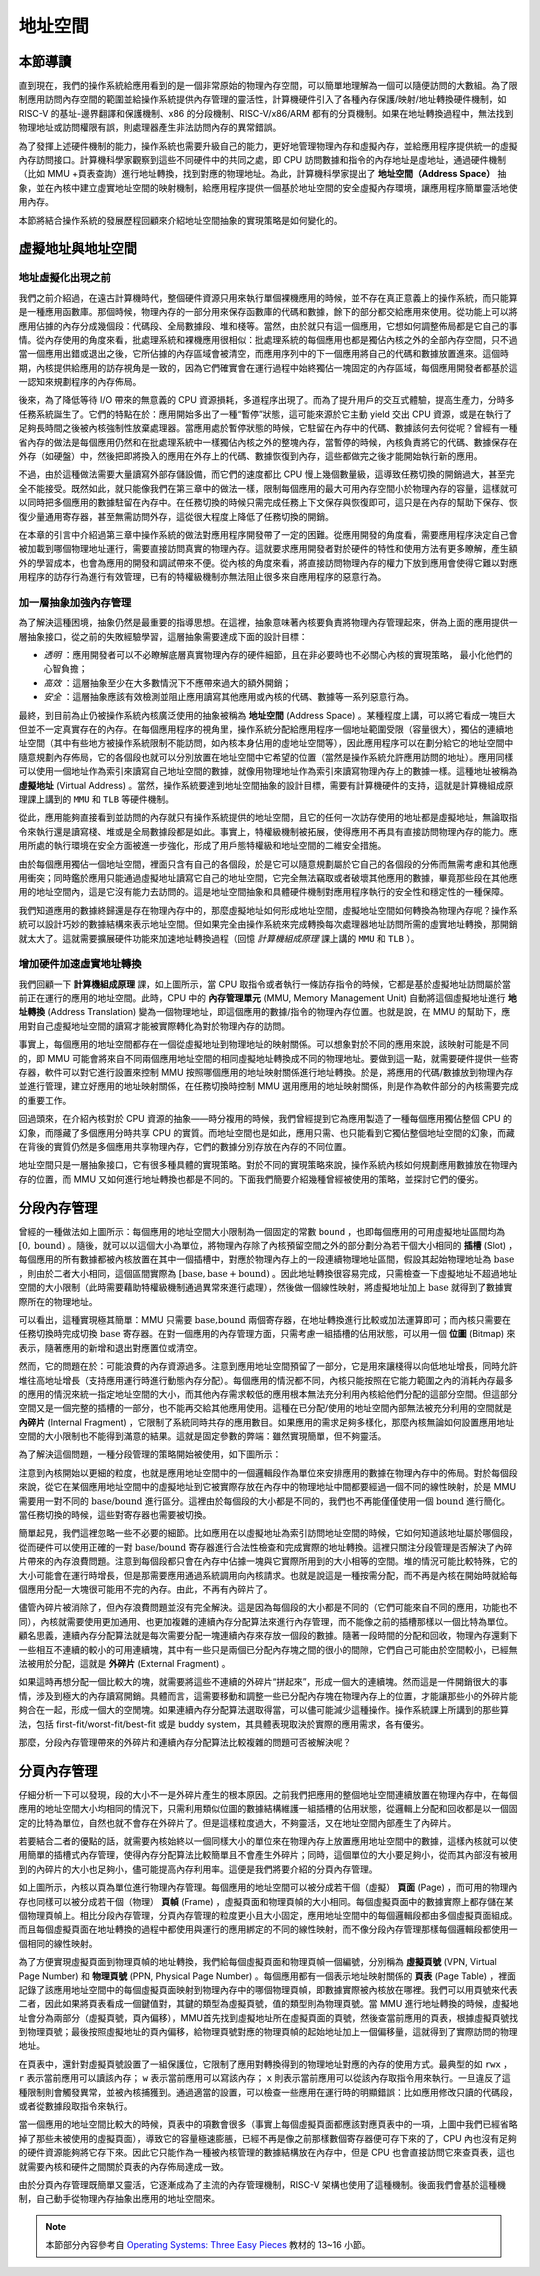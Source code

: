 地址空間
=====================================


本節導讀
--------------------------


直到現在，我們的操作系統給應用看到的是一個非常原始的物理內存空間，可以簡單地理解為一個可以隨便訪問的大數組。為了限制應用訪問內存空間的範圍並給操作系統提供內存管理的靈活性，計算機硬件引入了各種內存保護/映射/地址轉換硬件機制，如 RISC-V 的基址-邊界翻譯和保護機制、x86 的分段機制、RISC-V/x86/ARM 都有的分頁機制。如果在地址轉換過程中，無法找到物理地址或訪問權限有誤，則處理器產生非法訪問內存的異常錯誤。

為了發揮上述硬件機制的能力，操作系統也需要升級自己的能力，更好地管理物理內存和虛擬內存，並給應用程序提供統一的虛擬內存訪問接口。計算機科學家觀察到這些不同硬件中的共同之處，即 CPU 訪問數據和指令的內存地址是虛地址，通過硬件機制（比如 MMU +頁表查詢）進行地址轉換，找到對應的物理地址。為此，計算機科學家提出了 **地址空間（Address Space）** 抽象，並在內核中建立虛實地址空間的映射機制，給應用程序提供一個基於地址空間的安全虛擬內存環境，讓應用程序簡單靈活地使用內存。

.. image:: address-general.png
   :align: center
   :scale: 45 %
   :name: Address General
   :alt: 地址空間示意圖

本節將結合操作系統的發展歷程回顧來介紹地址空間抽象的實現策略是如何變化的。

虛擬地址與地址空間
-------------------------------

地址虛擬化出現之前
^^^^^^^^^^^^^^^^^^^^^^^^^^^^^^^^^^

我們之前介紹過，在遠古計算機時代，整個硬件資源只用來執行單個裸機應用的時候，並不存在真正意義上的操作系統，而只能算是一種應用函數庫。那個時候，物理內存的一部分用來保存函數庫的代碼和數據，餘下的部分都交給應用來使用。從功能上可以將應用佔據的內存分成幾個段：代碼段、全局數據段、堆和棧等。當然，由於就只有這一個應用，它想如何調整佈局都是它自己的事情。從內存使用的角度來看，批處理系統和裸機應用很相似：批處理系統的每個應用也都是獨佔內核之外的全部內存空間，只不過當一個應用出錯或退出之後，它所佔據的內存區域會被清空，而應用序列中的下一個應用將自己的代碼和數據放置進來。這個時期，內核提供給應用的訪存視角是一致的，因為它們確實會在運行過程中始終獨佔一塊固定的內存區域，每個應用開發者都基於這一認知來規劃程序的內存佈局。

後來，為了降低等待 I/O 帶來的無意義的 CPU 資源損耗，多道程序出現了。而為了提升用戶的交互式體驗，提高生產力，分時多任務系統誕生了。它們的特點在於：應用開始多出了一種“暫停”狀態，這可能來源於它主動 yield 交出 CPU 資源，或是在執行了足夠長時間之後被內核強制性放棄處理器。當應用處於暫停狀態的時候，它駐留在內存中的代碼、數據該何去何從呢？曾經有一種省內存的做法是每個應用仍然和在批處理系統中一樣獨佔內核之外的整塊內存，當暫停的時候，內核負責將它的代碼、數據保存在外存（如硬盤）中，然後把即將換入的應用在外存上的代碼、數據恢復到內存，這些都做完之後才能開始執行新的應用。

不過，由於這種做法需要大量讀寫外部存儲設備，而它們的速度都比 CPU 慢上幾個數量級，這導致任務切換的開銷過大，甚至完全不能接受。既然如此，就只能像我們在第三章中的做法一樣，限制每個應用的最大可用內存空間小於物理內存的容量，這樣就可以同時把多個應用的數據駐留在內存中。在任務切換的時候只需完成任務上下文保存與恢復即可，這只是在內存的幫助下保存、恢復少量通用寄存器，甚至無需訪問外存，這從很大程度上降低了任務切換的開銷。

在本章的引言中介紹過第三章中操作系統的做法對應用程序開發帶了一定的困難。從應用開發的角度看，需要應用程序決定自己會被加載到哪個物理地址運行，需要直接訪問真實的物理內存。這就要求應用開發者對於硬件的特性和使用方法有更多瞭解，產生額外的學習成本，也會為應用的開發和調試帶來不便。從內核的角度來看，將直接訪問物理內存的權力下放到應用會使得它難以對應用程序的訪存行為進行有效管理，已有的特權級機制亦無法阻止很多來自應用程序的惡意行為。

加一層抽象加強內存管理
^^^^^^^^^^^^^^^^^^^^^^^^^^^^^^^^^^

為了解決這種困境，抽象仍然是最重要的指導思想。在這裡，抽象意味著內核要負責將物理內存管理起來，併為上面的應用提供一層抽象接口，從之前的失敗經驗學習，這層抽象需要達成下面的設計目標：

- *透明* ：應用開發者可以不必瞭解底層真實物理內存的硬件細節，且在非必要時也不必關心內核的實現策略，
  最小化他們的心智負擔；
- *高效* ：這層抽象至少在大多數情況下不應帶來過大的額外開銷；
- *安全* ：這層抽象應該有效檢測並阻止應用讀寫其他應用或內核的代碼、數據等一系列惡意行為。

.. _term-address-space:
.. _term-virtual-address:

最終，到目前為止仍被操作系統內核廣泛使用的抽象被稱為 **地址空間** (Address Space) 。某種程度上講，可以將它看成一塊巨大但並不一定真實存在的內存。在每個應用程序的視角里，操作系統分配給應用程序一個地址範圍受限（容量很大），獨佔的連續地址空間（其中有些地方被操作系統限制不能訪問，如內核本身佔用的虛地址空間等），因此應用程序可以在劃分給它的地址空間中隨意規劃內存佈局，它的各個段也就可以分別放置在地址空間中它希望的位置（當然是操作系統允許應用訪問的地址）。應用同樣可以使用一個地址作為索引來讀寫自己地址空間的數據，就像用物理地址作為索引來讀寫物理內存上的數據一樣。這種地址被稱為 **虛擬地址** (Virtual Address) 。當然，操作系統要達到地址空間抽象的設計目標，需要有計算機硬件的支持，這就是計算機組成原理課上講到的 ``MMU`` 和 ``TLB`` 等硬件機制。 

從此，應用能夠直接看到並訪問的內存就只有操作系統提供的地址空間，且它的任何一次訪存使用的地址都是虛擬地址，無論取指令來執行還是讀寫棧、堆或是全局數據段都是如此。事實上，特權級機制被拓展，使得應用不再具有直接訪問物理內存的能力。應用所處的執行環境在安全方面被進一步強化，形成了用戶態特權級和地址空間的二維安全措施。

由於每個應用獨佔一個地址空間，裡面只含有自己的各個段，於是它可以隨意規劃屬於它自己的各個段的分佈而無需考慮和其他應用衝突；同時鑑於應用只能通過虛擬地址讀寫它自己的地址空間，它完全無法竊取或者破壞其他應用的數據，畢竟那些段在其他應用的地址空間內，這是它沒有能力去訪問的。這是地址空間抽象和具體硬件機制對應用程序執行的安全性和穩定性的一種保障。

.. image:: address-translation.png

.. _term-mmu:
.. _term-address-translation:


我們知道應用的數據終歸還是存在物理內存中的，那麼虛擬地址如何形成地址空間，虛擬地址空間如何轉換為物理內存呢？操作系統可以設計巧妙的數據結構來表示地址空間。但如果完全由操作系統來完成轉換每次處理器地址訪問所需的虛實地址轉換，那開銷就太大了。這就需要擴展硬件功能來加速地址轉換過程（回憶 *計算機組成原理* 課上講的 ``MMU`` 和 ``TLB`` ）。


增加硬件加速虛實地址轉換
^^^^^^^^^^^^^^^^^^^^^^^^^^^^^^^^^^

我們回顧一下 **計算機組成原理** 課，如上圖所示，當 CPU 取指令或者執行一條訪存指令的時候，它都是基於虛擬地址訪問屬於當前正在運行的應用的地址空間。此時，CPU 中的 **內存管理單元** (MMU, Memory Management Unit) 自動將這個虛擬地址進行 **地址轉換** (Address Translation) 變為一個物理地址，即這個應用的數據/指令的物理內存位置。也就是說，在 MMU 的幫助下，應用對自己虛擬地址空間的讀寫才能被實際轉化為對於物理內存的訪問。

事實上，每個應用的地址空間都存在一個從虛擬地址到物理地址的映射關係。可以想象對於不同的應用來說，該映射可能是不同的，即 MMU 可能會將來自不同兩個應用地址空間的相同虛擬地址轉換成不同的物理地址。要做到這一點，就需要硬件提供一些寄存器，軟件可以對它進行設置來控制 MMU 按照哪個應用的地址映射關係進行地址轉換。於是，將應用的代碼/數據放到物理內存並進行管理，建立好應用的地址映射關係，在任務切換時控制 MMU 選用應用的地址映射關係，則是作為軟件部分的內核需要完成的重要工作。

回過頭來，在介紹內核對於 CPU 資源的抽象——時分複用的時候，我們曾經提到它為應用製造了一種每個應用獨佔整個 CPU 的幻象，而隱藏了多個應用分時共享 CPU 的實質。而地址空間也是如此，應用只需、也只能看到它獨佔整個地址空間的幻象，而藏在背後的實質仍然是多個應用共享物理內存，它們的數據分別存放在內存的不同位置。

地址空間只是一層抽象接口，它有很多種具體的實現策略。對於不同的實現策略來說，操作系統內核如何規劃應用數據放在物理內存的位置，而 MMU 又如何進行地址轉換也都是不同的。下面我們簡要介紹幾種曾經被使用的策略，並探討它們的優劣。

分段內存管理
-------------------------------------

.. image:: simple-base-bound.png

.. _term-slot:

曾經的一種做法如上圖所示：每個應用的地址空間大小限制為一個固定的常數 ``bound`` ，也即每個應用的可用虛擬地址區間均為 :math:`[0,\text{bound})` 。隨後，就可以以這個大小為單位，將物理內存除了內核預留空間之外的部分劃分為若干個大小相同的 **插槽** (Slot) ，每個應用的所有數據都被內核放置在其中一個插槽中，對應於物理內存上的一段連續物理地址區間，假設其起始物理地址為 :math:`\text{base}` ，則由於二者大小相同，這個區間實際為 :math:`[\text{base},\text{base}+\text{bound})` 。因此地址轉換很容易完成，只需檢查一下虛擬地址不超過地址空間的大小限制（此時需要藉助特權級機制通過異常來進行處理），然後做一個線性映射，將虛擬地址加上 :math:`\text{base}` 就得到了數據實際所在的物理地址。

.. _term-bitmap:

可以看出，這種實現極其簡單：MMU 只需要 :math:`\text{base,bound}` 兩個寄存器，在地址轉換進行比較或加法運算即可；而內核只需要在任務切換時完成切換 :math:`\text{base}` 寄存器。在對一個應用的內存管理方面，只需考慮一組插槽的佔用狀態，可以用一個 **位圖** (Bitmap) 來表示，隨著應用的新增和退出對應置位或清空。

.. _term-internal-fragment:

然而，它的問題在於：可能浪費的內存資源過多。注意到應用地址空間預留了一部分，它是用來讓棧得以向低地址增長，同時允許堆往高地址增長（支持應用運行時進行動態內存分配）。每個應用的情況都不同，內核只能按照在它能力範圍之內的消耗內存最多的應用的情況來統一指定地址空間的大小，而其他內存需求較低的應用根本無法充分利用內核給他們分配的這部分空間。但這部分空間又是一個完整的插槽的一部分，也不能再交給其他應用使用。這種在已分配/使用的地址空間內部無法被充分利用的空間就是 **內碎片** (Internal Fragment) ，它限制了系統同時共存的應用數目。如果應用的需求足夠多樣化，那麼內核無論如何設置應用地址空間的大小限制也不能得到滿意的結果。這就是固定參數的弊端：雖然實現簡單，但不夠靈活。

為了解決這個問題，一種分段管理的策略開始被使用，如下圖所示：

.. image:: segmentation.png

注意到內核開始以更細的粒度，也就是應用地址空間中的一個邏輯段作為單位來安排應用的數據在物理內存中的佈局。對於每個段來說，從它在某個應用地址空間中的虛擬地址到它被實際存放在內存中的物理地址中間都要經過一個不同的線性映射，於是 MMU 需要用一對不同的 :math:`\text{base/bound}` 進行區分。這裡由於每個段的大小都是不同的，我們也不再能僅僅使用一個 :math:`\text{bound}` 進行簡化。當任務切換的時候，這些對寄存器也需要被切換。

簡單起見，我們這裡忽略一些不必要的細節。比如應用在以虛擬地址為索引訪問地址空間的時候，它如何知道該地址屬於哪個段，從而硬件可以使用正確的一對 :math:`\text{base/bound}` 寄存器進行合法性檢查和完成實際的地址轉換。這裡只關注分段管理是否解決了內碎片帶來的內存浪費問題。注意到每個段都只會在內存中佔據一塊與它實際所用到的大小相等的空間。堆的情況可能比較特殊，它的大小可能會在運行時增長，但是那需要應用通過系統調用向內核請求。也就是說這是一種按需分配，而不再是內核在開始時就給每個應用分配一大塊很可能用不完的內存。由此，不再有內碎片了。

.. _term-external-fragment:

儘管內碎片被消除了，但內存浪費問題並沒有完全解決。這是因為每個段的大小都是不同的（它們可能來自不同的應用，功能也不同），內核就需要使用更加通用、也更加複雜的連續內存分配算法來進行內存管理，而不能像之前的插槽那樣以一個比特為單位。顧名思義，連續內存分配算法就是每次需要分配一塊連續內存來存放一個段的數據。隨著一段時間的分配和回收，物理內存還剩下一些相互不連續的較小的可用連續塊，其中有一些只是兩個已分配內存塊之間的很小的間隙，它們自己可能由於空間較小，已經無法被用於分配，這就是 **外碎片** (External Fragment) 。

如果這時再想分配一個比較大的塊，就需要將這些不連續的外碎片“拼起來”，形成一個大的連續塊。然而這是一件開銷很大的事情，涉及到極大的內存讀寫開銷。具體而言，這需要移動和調整一些已分配內存塊在物理內存上的位置，才能讓那些小的外碎片能夠合在一起，形成一個大的空閒塊。如果連續內存分配算法選取得當，可以儘可能減少這種操作。操作系統課上所講到的那些算法，包括 first-fit/worst-fit/best-fit 或是 buddy system，其具體表現取決於實際的應用需求，各有優劣。

那麼，分段內存管理帶來的外碎片和連續內存分配算法比較複雜的問題可否被解決呢？

分頁內存管理
--------------------------------------

仔細分析一下可以發現，段的大小不一是外碎片產生的根本原因。之前我們把應用的整個地址空間連續放置在物理內存中，在每個應用的地址空間大小均相同的情況下，只需利用類似位圖的數據結構維護一組插槽的佔用狀態，從邏輯上分配和回收都是以一個固定的比特為單位，自然也就不會存在外碎片了。但是這樣粒度過大，不夠靈活，又在地址空間內部產生了內碎片。

若要結合二者的優點的話，就需要內核始終以一個同樣大小的單位來在物理內存上放置應用地址空間中的數據，這樣內核就可以使用簡單的插槽式內存管理，使得內存分配算法比較簡單且不會產生外碎片；同時，這個單位的大小要足夠小，從而其內部沒有被用到的內碎片的大小也足夠小，儘可能提高內存利用率。這便是我們將要介紹的分頁內存管理。

.. image:: page-table.png

.. _term-page:
.. _term-frame:

如上圖所示，內核以頁為單位進行物理內存管理。每個應用的地址空間可以被分成若干個（虛擬） **頁面** (Page) ，而可用的物理內存也同樣可以被分成若干個（物理） **頁幀** (Frame) ，虛擬頁面和物理頁幀的大小相同。每個虛擬頁面中的數據實際上都存儲在某個物理頁幀上。相比分段內存管理，分頁內存管理的粒度更小且大小固定，應用地址空間中的每個邏輯段都由多個虛擬頁面組成。而且每個虛擬頁面在地址轉換的過程中都使用與運行的應用綁定的不同的線性映射，而不像分段內存管理那樣每個邏輯段都使用一個相同的線性映射。

.. _term-virtual-page-number:
.. _term-physical-page-number:
.. _term-page-table:

為了方便實現虛擬頁面到物理頁幀的地址轉換，我們給每個虛擬頁面和物理頁幀一個編號，分別稱為 **虛擬頁號** (VPN, Virtual Page Number) 和 **物理頁號** (PPN, Physical Page Number) 。每個應用都有一個表示地址映射關係的 **頁表** (Page Table) ，裡面記錄了該應用地址空間中的每個虛擬頁面映射到物理內存中的哪個物理頁幀，即數據實際被內核放在哪裡。我們可以用頁號來代表二者，因此如果將頁表看成一個鍵值對，其鍵的類型為虛擬頁號，值的類型則為物理頁號。當 MMU 進行地址轉換的時候，虛擬地址會分為兩部分（虛擬頁號，頁內偏移），MMU首先找到虛擬地址所在虛擬頁面的頁號，然後查當前應用的頁表，根據虛擬頁號找到物理頁號；最後按照虛擬地址的頁內偏移，給物理頁號對應的物理頁幀的起始地址加上一個偏移量，這就得到了實際訪問的物理地址。

在頁表中，還針對虛擬頁號設置了一組保護位，它限制了應用對轉換得到的物理地址對應的內存的使用方式。最典型的如 ``rwx`` ， ``r`` 表示當前應用可以讀該內存； ``w`` 表示當前應用可以寫該內存； ``x`` 則表示當前應用可以從該內存取指令用來執行。一旦違反了這種限制則會觸發異常，並被內核捕獲到。通過適當的設置，可以檢查一些應用在運行時的明顯錯誤：比如應用修改只讀的代碼段，或者從數據段取指令來執行。

當一個應用的地址空間比較大的時候，頁表中的項數會很多（事實上每個虛擬頁面都應該對應頁表中的一項，上圖中我們已經省略掉了那些未被使用的虛擬頁面），導致它的容量極速膨脹，已經不再是像之前那樣數個寄存器便可存下來的了，CPU 內也沒有足夠的硬件資源能夠將它存下來。因此它只能作為一種被內核管理的數據結構放在內存中，但是 CPU 也會直接訪問它來查頁表，這也就需要內核和硬件之間關於頁表的內存佈局達成一致。

由於分頁內存管理既簡單又靈活，它逐漸成為了主流的內存管理機制，RISC-V 架構也使用了這種機制。後面我們會基於這種機制，自己動手從物理內存抽象出應用的地址空間來。

.. note::

    本節部分內容參考自 `Operating Systems: Three Easy Pieces <http://pages.cs.wisc.edu/~remzi/OSTEP/>`_ 
    教材的 13~16 小節。

